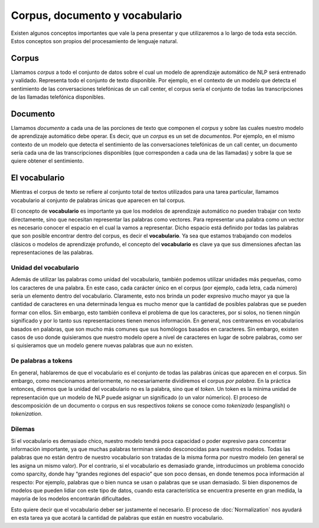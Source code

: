 .. _nlp-vocabulary:

Corpus, documento y vocabulario
===============================

Existen algunos conceptos importantes que vale la pena presentar y que utilizaremos a lo largo de toda esta sección. Estos conceptos son propios del procesamiento de lenguaje natural.

Corpus
------
Llamamos *corpus* a todo el conjunto de datos sobre el cual un modelo de aprendizaje automático de NLP será entrenado y validado. Representa todo el conjunto de texto disponible. Por ejemplo, en el contexto de un modelo que detecta el sentimiento de las conversaciones telefónicas de un call center, el corpus sería el conjunto de todas las transcripciones de las llamadas telefónica disponibles.

Documento
---------
Llamamos *documento* a cada una de las porciones de texto que componen el *corpus* y sobre las cuales nuestro modelo de aprendizaje automático debe operar. Es decir, que un *corpus* es un set de *documentos*. Por ejemplo, en el mismo contexto de un modelo que detecta el sentimiento de las conversaciones telefónicas de un call center, un documento sería cada una de las transcripciones disponibles (que corresponden a cada una de las llamadas) y sobre la que se quiere obtener el sentimiento.

El vocabulario
--------------
Mientras el corpus de texto se refiere al conjunto total de textos utilizados para una tarea particular, llamamos vocabulario al conjunto de palabras únicas que aparecen en tal corpus.

El concepto de **vocabulario** es importante ya que los modelos de aprendizaje automático no pueden trabajar con texto directamente, sino que necesitan representar las palabras como vectores. Para representar una palabra como un vector es necesario conocer el espacio en el cual la vamos a representar. Dicho espacio está definido por todas las palabras que son posible encontrar dentro del corpus, es decir el **vocabulario**. Ya sea que estamos trabajando con modelos clásicos o modelos de aprendizaje profundo, el concepto del **vocabulario** es clave ya que sus dimensiones afectan las representaciones de las palabras.

Unidad del vocabulario
~~~~~~~~~~~~~~~~~~~~~~
Además de utilizar las palabras como unidad del vocabulario, también podemos utilizar unidades más pequeñas, como los caracteres de una palabra. En este caso, cada carácter único en el corpus (por ejemplo, cada letra, cada número) sería un elemento dentro del vocabulario. Claramente, esto nos brinda un poder expresivo mucho mayor ya que la cantidad de caracteres en una determinada lengua es mucho menor que la cantidad de posibles palabras que se pueden formar con ellos. Sin embargo, esto también conlleva el problema de que los caracteres, por si solos, no tienen ningún significado y por lo tanto sus representaciones tienen menos información. En general, nos centraremos en vocabularios basados en palabras, que son mucho más comunes que sus homólogos basados en caracteres. Sin embargo, existen casos de uso donde quisieramos que nuestro modelo opere a nivel de caracteres en lugar de sobre palabras, como ser si quisieramos que un modelo genere nuevas palabras que aun no existen.

De palabras a tokens
~~~~~~~~~~~~~~~~~~~~

En general, hablaremos de que el vocabulario es el conjunto de todas las palabras únicas que aparecen en el corpus. Sin embargo, como mencionamos anteriormente, no necesariamente dividiremos el corpus *por palabra*. En la práctica entonces, diremos que la unidad del vocabulario no es la palabra, sino que el *token*. Un token es la mínima unidad de representación que un modelo de NLP puede asignar un significado (o un valor númerico). El proceso de descomposición de un documento o corpus en sus respectivos *tokens* se conoce como *tokenizado* (espanglish) o *tokenization*.

Dilemas
~~~~~~~
Si el vocabulario es demasiado chico, nuestro modelo tendrá poca capacidad o poder expresivo para concentrar información importante, ya que muchas palabras terminan siendo desconocidas para nuestros modelos. Todas las palabras que no están dentro de nuestro vocabulario son tratadas de la misma forma por nuestro modelo (en general se les asigna un mismo valor). Por el contrario, si el vocabulario es demasiado grande, introducimos un problema conocido como sparcity, donde hay “grandes regiones del espacio” que son poco densas, en donde tenemos poca información al respecto: Por ejemplo, palabras que o bien nunca se usan o palabras que se usan demasiado. Si bien disponemos de modelos que pueden lidiar con este tipo de datos, cuando esta característica se encuentra presente en gran medida, la mayoria de los modelos encontrarán dificultades.

Esto quiere decir que el vocabulario deber ser justamente el necesario. El proceso de :doc:`Normalization` nos ayudará en esta tarea ya que acotará la cantidad de palabras que están en nuestro vocabulario.
